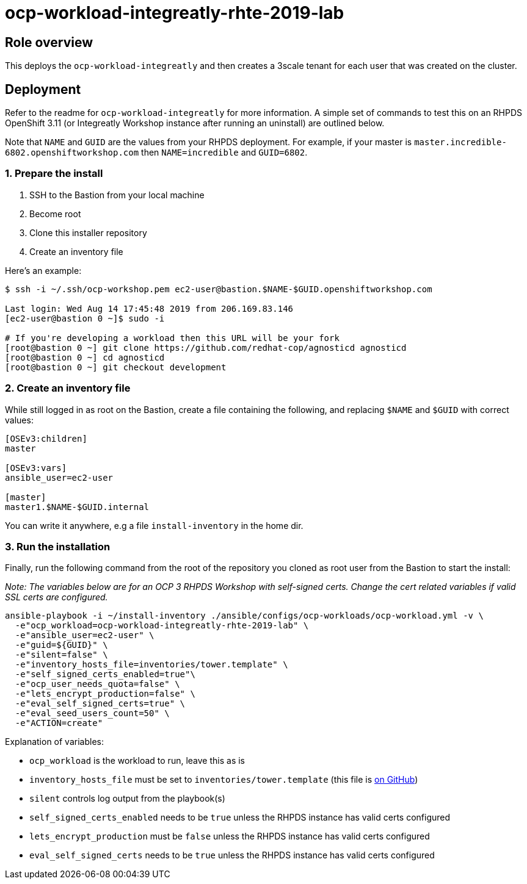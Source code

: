 = ocp-workload-integreatly-rhte-2019-lab

== Role overview

This deploys the `ocp-workload-integreatly` and then creates a 3scale tenant
for each user that was created on the cluster.

== Deployment

Refer to the readme for `ocp-workload-integreatly` for more information. A
simple set of commands to test this on an RHPDS OpenShift 3.11 (or Integreatly
Workshop instance after running an uninstall) are outlined below.

Note that `NAME` and `GUID` are the values from your RHPDS deployment.
For example, if your master is `master.incredible-6802.openshiftworkshop.com`
then `NAME=incredible` and `GUID=6802`.

=== 1. Prepare the install

1. SSH to the Bastion from your local machine
2. Become root
3. Clone this installer repository
4. Create an inventory file

Here's an example:

```bash
$ ssh -i ~/.ssh/ocp-workshop.pem ec2-user@bastion.$NAME-$GUID.openshiftworkshop.com

Last login: Wed Aug 14 17:45:48 2019 from 206.169.83.146
[ec2-user@bastion 0 ~]$ sudo -i

# If you're developing a workload then this URL will be your fork
[root@bastion 0 ~] git clone https://github.com/redhat-cop/agnosticd agnosticd
[root@bastion 0 ~] cd agnosticd
[root@bastion 0 ~] git checkout development
```

=== 2. Create an inventory file

While still logged in as root on the Bastion, create a file containing the
following, and replacing `$NAME` and `$GUID` with correct values:

```
[OSEv3:children]
master

[OSEv3:vars]
ansible_user=ec2-user

[master]
master1.$NAME-$GUID.internal
```

You can write it anywhere, e.g a file `install-inventory` in the home dir.

=== 3. Run the installation

Finally, run the following command from the root of the repository you cloned
as root user from the Bastion to start the install:

_Note: The variables below are for an OCP 3 RHPDS Workshop with self-signed
certs. Change the cert related variables if valid SSL certs are configured._

```
ansible-playbook -i ~/install-inventory ./ansible/configs/ocp-workloads/ocp-workload.yml -v \
  -e"ocp_workload=ocp-workload-integreatly-rhte-2019-lab" \
  -e"ansible_user=ec2-user" \
  -e"guid=${GUID}" \
  -e"silent=false" \
  -e"inventory_hosts_file=inventories/tower.template" \
  -e"self_signed_certs_enabled=true"\
  -e"ocp_user_needs_quota=false" \
  -e"lets_encrypt_production=false" \
  -e"eval_self_signed_certs=true" \
  -e"eval_seed_users_count=50" \
  -e"ACTION=create"
```

Explanation of variables:

* `ocp_workload` is the workload to run, leave this as is
* `inventory_hosts_file` must be set to `inventories/tower.template` (this file is link:https://github.com/integr8ly/installation/blob/master/inventories/tower.template[on GitHub])
* `silent` controls log output from the playbook(s)
* `self_signed_certs_enabled` needs to be `true` unless the RHPDS instance has valid certs configured
* `lets_encrypt_production` must be `false` unless the RHPDS instance has valid certs configured
* `eval_self_signed_certs` needs to be `true` unless the RHPDS instance has valid certs configured